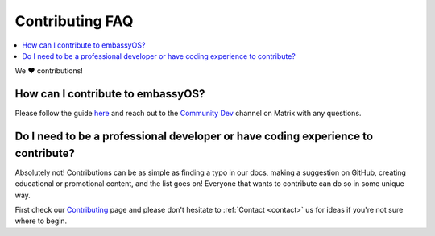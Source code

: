 .. _faq-contributing:

================
Contributing FAQ
================

.. contents::
  :depth: 2 
  :local:

We ❤️ contributions!

How can I contribute to embassyOS?
----------------------------------
Please follow the guide `here <https://github.com/Start9Labs/embassy-os/blob/master/CONTRIBUTING.md>`_ and reach out to the `Community Dev <https://matrix.to/#/#community-dev:matrix.start9labs.com>`_ channel on Matrix with any questions.

Do I need to be a professional developer or have coding experience to contribute?
---------------------------------------------------------------------------------
Absolutely not!  Contributions can be as simple as finding a typo in our docs, making a suggestion on GitHub, creating educational or promotional content, and the list goes on!  Everyone that wants to contribute can do so in some unique way.  

First check our `Contributing <https://start9.com/contribute>`_ page and please don't hesitate to :ref:`Contact <contact>` us for ideas if you're not sure where to begin.
